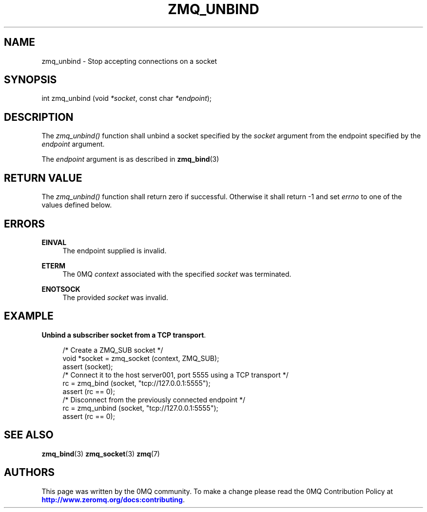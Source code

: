 '\" t
.\"     Title: zmq_unbind
.\"    Author: [see the "AUTHORS" section]
.\" Generator: DocBook XSL Stylesheets v1.78.1 <http://docbook.sf.net/>
.\"      Date: 11/24/2013
.\"    Manual: 0MQ Manual
.\"    Source: 0MQ 4.0.2
.\"  Language: English
.\"
.TH "ZMQ_UNBIND" "3" "11/24/2013" "0MQ 4\&.0\&.2" "0MQ Manual"
.\" -----------------------------------------------------------------
.\" * Define some portability stuff
.\" -----------------------------------------------------------------
.\" ~~~~~~~~~~~~~~~~~~~~~~~~~~~~~~~~~~~~~~~~~~~~~~~~~~~~~~~~~~~~~~~~~
.\" http://bugs.debian.org/507673
.\" http://lists.gnu.org/archive/html/groff/2009-02/msg00013.html
.\" ~~~~~~~~~~~~~~~~~~~~~~~~~~~~~~~~~~~~~~~~~~~~~~~~~~~~~~~~~~~~~~~~~
.ie \n(.g .ds Aq \(aq
.el       .ds Aq '
.\" -----------------------------------------------------------------
.\" * set default formatting
.\" -----------------------------------------------------------------
.\" disable hyphenation
.nh
.\" disable justification (adjust text to left margin only)
.ad l
.\" -----------------------------------------------------------------
.\" * MAIN CONTENT STARTS HERE *
.\" -----------------------------------------------------------------
.SH "NAME"
zmq_unbind \- Stop accepting connections on a socket
.SH "SYNOPSIS"
.sp
int zmq_unbind (void \fI*socket\fR, const char \fI*endpoint\fR);
.SH "DESCRIPTION"
.sp
The \fIzmq_unbind()\fR function shall unbind a socket specified by the \fIsocket\fR argument from the endpoint specified by the \fIendpoint\fR argument\&.
.sp
The \fIendpoint\fR argument is as described in \fBzmq_bind\fR(3)
.SH "RETURN VALUE"
.sp
The \fIzmq_unbind()\fR function shall return zero if successful\&. Otherwise it shall return \-1 and set \fIerrno\fR to one of the values defined below\&.
.SH "ERRORS"
.PP
\fBEINVAL\fR
.RS 4
The endpoint supplied is invalid\&.
.RE
.PP
\fBETERM\fR
.RS 4
The 0MQ
\fIcontext\fR
associated with the specified
\fIsocket\fR
was terminated\&.
.RE
.PP
\fBENOTSOCK\fR
.RS 4
The provided
\fIsocket\fR
was invalid\&.
.RE
.SH "EXAMPLE"
.PP
\fBUnbind a subscriber socket from a TCP transport\fR. 
.sp
.if n \{\
.RS 4
.\}
.nf
/* Create a ZMQ_SUB socket */
void *socket = zmq_socket (context, ZMQ_SUB);
assert (socket);
/* Connect it to the host server001, port 5555 using a TCP transport */
rc = zmq_bind (socket, "tcp://127\&.0\&.0\&.1:5555");
assert (rc == 0);
/* Disconnect from the previously connected endpoint */
rc = zmq_unbind (socket, "tcp://127\&.0\&.0\&.1:5555");
assert (rc == 0);
.fi
.if n \{\
.RE
.\}
.sp
.SH "SEE ALSO"
.sp
\fBzmq_bind\fR(3) \fBzmq_socket\fR(3) \fBzmq\fR(7)
.SH "AUTHORS"
.sp
This page was written by the 0MQ community\&. To make a change please read the 0MQ Contribution Policy at \m[blue]\fBhttp://www\&.zeromq\&.org/docs:contributing\fR\m[]\&.
